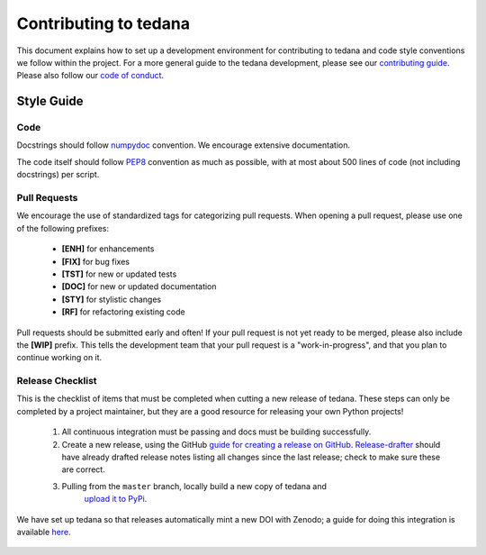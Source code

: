 Contributing to tedana
======================

This document explains how to set up a development environment for contributing
to tedana and code style conventions we follow within the project.
For a more general guide to the tedana development, please see our
`contributing guide`_. Please also follow our `code of conduct`_.

.. _contributing guide: https://github.com/ME-ICA/tedana/blob/master/CONTRIBUTING.md
.. _code of conduct: https://github.com/ME-ICA/tedana/blob/master/CODE_OF_CONDUCT.md


Style Guide
-----------

Code
````

Docstrings should follow `numpydoc`_ convention. We encourage extensive
documentation.

The code itself should follow `PEP8`_ convention as much as possible, with at
most about 500 lines of code (not including docstrings) per script.

.. _numpydoc: https://numpydoc.readthedocs.io/en/latest/format.html
.. _PEP8: https://www.python.org/dev/peps/pep-0008/

Pull Requests
`````````````

We encourage the use of standardized tags for categorizing pull requests.
When opening a pull request, please use one of the following prefixes:

    + **[ENH]** for enhancements
    + **[FIX]** for bug fixes
    + **[TST]** for new or updated tests
    + **[DOC]** for new or updated documentation
    + **[STY]** for stylistic changes
    + **[RF]** for refactoring existing code

Pull requests should be submitted early and often!
If your pull request is not yet ready to be merged, please also include the **[WIP]** prefix.
This tells the development team that your pull request is a "work-in-progress",
and that you plan to continue working on it.

Release Checklist
`````````````````

This is the checklist of items that must be completed when cutting a new release of tedana.
These steps can only be completed by a project maintainer, but they are a good resource for
releasing your own Python projects!

    #. All continuous integration must be passing and docs must be building successfully.
    #. Create a new release, using the GitHub `guide for creating a release on GitHub`_.
       `Release-drafter`_ should have already drafted release notes listing all
       changes since the last release; check to make sure these are correct.
    #. Pulling from the ``master`` branch, locally build a new copy of tedana and
        `upload it to PyPi`_.

We have set up tedana so that releases automatically mint a new DOI with Zenodo;
a guide for doing this integration is available `here`_.

    .. _`upload it to PyPi`: https://packaging.python.org/tutorials/packaging-projects/#uploading-the-distribution-archives
    .. _`guide for creating a release on GitHub`: https://help.github.com/articles/creating-releases/
    .. _`Release-drafter`: https://github.com/apps/release-drafter
    .. _here: https://guides.github.com/activities/citable-code/
